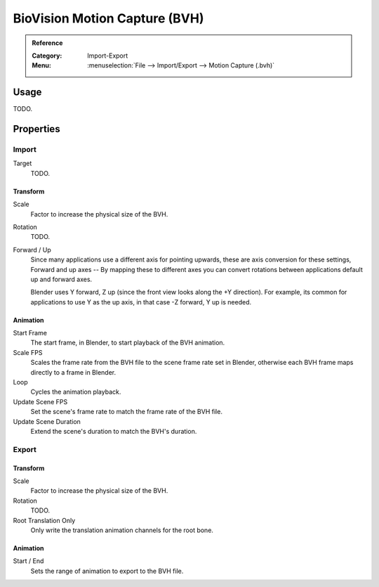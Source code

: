 
******************************
BioVision Motion Capture (BVH)
******************************

.. admonition:: Reference
   :class: refbox

   :Category:  Import-Export
   :Menu:      :menuselection:`File --> Import/Export --> Motion Capture (.bvh)`


Usage
=====

TODO.


Properties
==========

Import
------

Target
   TODO.


Transform
^^^^^^^^^

Scale
   Factor to increase the physical size of the BVH.
Rotation
   TODO.
Forward / Up
   Since many applications use a different axis for pointing upwards, these are axis conversion for these settings,
   Forward and up axes -- By mapping these to different axes you can convert rotations
   between applications default up and forward axes.

   Blender uses Y forward, Z up (since the front view looks along the +Y direction).
   For example, its common for applications to use Y as the up axis, in that case -Z forward, Y up is needed.


Animation
^^^^^^^^^

Start Frame
   The start frame, in Blender, to start playback of the BVH animation.
Scale FPS
   Scales the frame rate from the BVH file to the scene frame rate set in Blender,
   otherwise each BVH frame maps directly to a frame in Blender.
Loop
   Cycles the animation playback.
Update Scene FPS
   Set the scene's frame rate to match the frame rate of the BVH file.
Update Scene Duration
   Extend the scene's duration to match the BVH's duration.


Export
------

Transform
^^^^^^^^^

Scale
   Factor to increase the physical size of the BVH.
Rotation
   TODO.
Root Translation Only
   Only write the translation animation channels for the root bone.


Animation
^^^^^^^^^

Start / End
   Sets the range of animation to export to the BVH file.
